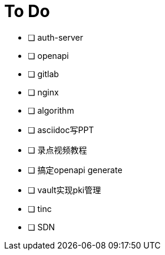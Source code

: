 = To Do

* [ ] auth-server
* [ ] openapi
* [ ] gitlab
* [ ] nginx
* [ ] algorithm
* [ ] asciidoc写PPT
* [ ] 录点视频教程
* [ ] 搞定openapi generate
* [ ] vault实现pki管理
* [ ] tinc
* [ ] SDN
